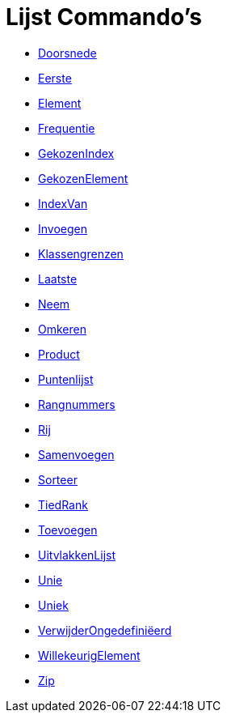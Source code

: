 = Lijst Commando's
:page-en: commands/List_Commands
ifdef::env-github[:imagesdir: /nl/modules/ROOT/assets/images]

* xref:/commands/Doorsnede.adoc[Doorsnede]
* xref:/commands/Eerste.adoc[Eerste]
* xref:/commands/Element.adoc[Element]
* xref:/commands/Frequentie.adoc[Frequentie]
* xref:/commands/GekozenIndex.adoc[GekozenIndex]
* xref:/commands/GekozenElement.adoc[GekozenElement]
* xref:/commands/IndexVan.adoc[IndexVan]
* xref:/commands/Invoegen.adoc[Invoegen]
* xref:/commands/Klassengrenzen.adoc[Klassengrenzen]
* xref:/commands/Laatste.adoc[Laatste]
* xref:/commands/Neem.adoc[Neem]
* xref:/commands/Omkeren.adoc[Omkeren]
* xref:/commands/Product.adoc[Product]
* xref:/commands/Puntenlijst.adoc[Puntenlijst]
* xref:/commands/Rangnummers.adoc[Rangnummers]
* xref:/commands/Rij.adoc[Rij]
* xref:/commands/Samenvoegen.adoc[Samenvoegen]
* xref:/commands/Sorteer.adoc[Sorteer]
* xref:/commands/TiedRank.adoc[TiedRank]
* xref:/commands/Toevoegen.adoc[Toevoegen]
* xref:/commands/UitvlakkenLijst.adoc[UitvlakkenLijst]
* xref:/commands/Unie.adoc[Unie]
* xref:/commands/Uniek.adoc[Uniek]
* xref:/commands/VerwijderOngedefiniëerd.adoc[VerwijderOngedefiniëerd]
* xref:/commands/WillekeurigElement.adoc[WillekeurigElement]
* xref:/commands/Zip.adoc[Zip]
